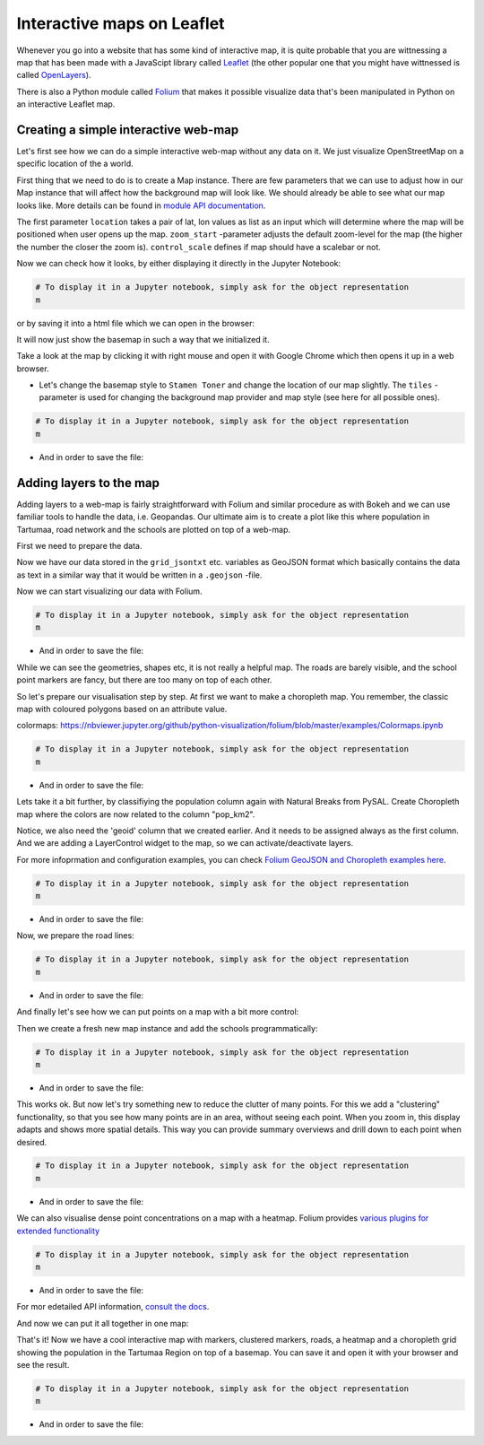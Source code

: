 Interactive maps on Leaflet
===========================

Whenever you go into a website that has some kind of interactive map, it
is quite probable that you are wittnessing a map that has been made with
a JavaScipt library called `Leaflet <http://leafletjs.com/>`_ (the
other popular one that you might have wittnessed is called
`OpenLayers <https://openlayers.org/>`_).

There is also a Python module called
`Folium <https://python-visualization.github.io/folium/>`_ that makes
it possible visualize data that's been manipulated in Python on an
interactive Leaflet map.


Creating a simple interactive web-map
-------------------------------------

Let's first see how we can do a simple interactive web-map without any data on it. We just visualize OpenStreetMap on a specific location of the a world.

First thing that we need to do is to create a Map instance.
There are few parameters that we can use to adjust how in our Map instance that will affect how the background map will look like.
We should already be able to see what our map looks like. More details can be found in `module API documentation <https://python-visualization.github.io/folium/modules.html>`_.

.. ipython:: python

    import folium

    # Create a Map instance
    m = folium.Map(location=[58.37, 26.72], zoom_start=11, control_scale=True, prefer_canvas=True, width=600, height=450)


The first parameter ``location`` takes a pair of lat, lon values as list as an input which will determine where the map will be positioned when user opens up the map. ``zoom_start`` -parameter adjusts the default zoom-level for the map (the higher the number the closer the zoom is). ``control_scale`` defines if map should have a scalebar or not.

Now we can check how it looks, by either displaying it directly in the Jupyter Notebook:

.. code:: python

    # To display it in a Jupyter notebook, simply ask for the object representation
    m


or by saving it into a html file which we can open in the browser:

.. ipython:: python

    # Filepath to the output
    outfp = "source/_static/img/folium_base_map.html"

    # Save the map
    m.save(outfp)


.. raw:: html
    :file: ../_static/img/folium_base_map.html



It will now just show the basemap in such a way that we initialized it.

Take a look at the map by clicking it with right mouse and open it with Google Chrome which then opens it up in a web browser.

- Let's change the basemap style to ``Stamen Toner`` and change the location of our map slightly. The ``tiles`` -parameter is used for changing the background map provider and map style (see here for all possible ones).

.. ipython:: python

    # Let's change the basemap style to 'Stamen Toner'
    m = folium.Map(location=[58.37, 26.72], tiles='Stamen Toner', zoom_start=11, control_scale=True, prefer_canvas=True, width=600, height=450)


.. code:: python

    # To display it in a Jupyter notebook, simply ask for the object representation
    m


- And in order to save the file:

.. ipython:: python

    # Filepath to the output
    outfp = "source/_static/img/folium_base_map_toner.html"

    # Save the map
    m.save(outfp)


.. raw:: html
    :file: ../_static/img/folium_base_map_toner.html


.. todo:: Task

    Play around with the parameters and save the map and see how those changes affect the look of the map.



Adding layers to the map
------------------------

Adding layers to a web-map is fairly straightforward with Folium and similar procedure as with Bokeh
and we can use familiar tools to handle the data, i.e. Geopandas.
Our ultimate aim is to create a plot like this where population in Tartumaa,
road network and the schools are plotted on top of a web-map.


First we need to prepare the data.

.. ipython:: python

    import geopandas as gpd
    from fiona.crs import from_epsg
    from shapely.geometry import LineString, MultiLineString

    # Filepaths
    grid_fp = "source/_static/data/L6/population_square_km.shp"
    roads_fp = "source/_static/data/L6/roads.shp"
    schools_fp = "source/_static/data/L6/schools_tartu.shp"

    # Read files
    grid = gpd.read_file(grid_fp)
    roads = gpd.read_file(roads_fp)
    schools = gpd.read_file(schools_fp)

    # Re-project to WGS84, Folium requires all data to be in WGS84
    grid['geometry'] = grid['geometry'].to_crs(epsg=4326)
    roads['geometry'] = roads['geometry'].to_crs(epsg=4326)
    schools['geometry'] = schools['geometry'].to_crs(epsg=4326)

    # Make a selection (only data above 0 and below 1000)
    grid = grid.loc[(grid['Population'] > 0)]

    # Create a Geo-id which is needed by the Folium (it needs to have a unique identifier for each row)
    grid['geoid'] = grid.index.astype(str)
    roads['geoid'] = roads.index.astype(str)
    schools['geoid'] = schools.index.astype(str)

    # Select data
    grid = grid[['geoid', 'Population', 'geometry']]
    roads = roads[['geoid', 'TYYP', 'geometry']]
    schools = schools[['geoid', 'name', 'geometry']]

    # convert the dataframe to geojson
    grid_jsontxt = grid.to_json()
    roads_jsontxt = roads.to_json()
    schools_jsontxt = schools.to_json()


Now we have our data stored in the ``grid_jsontxt`` etc. variables as GeoJSON format which basically contains the
data as text in a similar way that it would be written in a ``.geojson`` -file.

Now we can start visualizing our data with Folium.

.. ipython:: python

    m = folium.Map(location=[58.37, 26.72], zoom_start=11, control_scale=True, prefer_canvas=True, width=600, height=450)

    folium.GeoJson(grid_jsontxt).add_to(m)
    folium.GeoJson(roads_jsontxt).add_to(m)
    folium.GeoJson(schools_jsontxt).add_to(m)


.. code:: python

    # To display it in a Jupyter notebook, simply ask for the object representation
    m


- And in order to save the file:

.. ipython:: python

    # Filepath to the output
    outfp = "source/_static/img/folium_geojson_plain.html"

    # Save the map
    m.save(outfp)


.. raw:: html
    :file: ../_static/img/folium_geojson_plain.html


While we can see the geometries, shapes etc, it is not really a helpful map. The roads are barely visible, and the school point markers are fancy, but there are too many on top of each other.

So let's prepare our visualisation step by step. At first we want to make a choropleth map. You remember, the classic map with coloured polygons based on an attribute value.


colormaps: https://nbviewer.jupyter.org/github/python-visualization/folium/blob/master/examples/Colormaps.ipynb


.. ipython:: python

    # create the base map
    m = folium.Map(location=[58.37, 26.72], tiles='Stamen terrain', zoom_start=8, control_scale=True, prefer_canvas=True, width=600, height=450)

    # Create Choropleth map from the polygons where the colors are coming from a column "Population".
    # Notice: 'geoid' column that we created earlier needs to be assigned always as the first column

    # create a basic choropleth map, just polygons with some style information
    folium.Choropleth(
        geo_data=grid_jsontxt,
        fill_color='red',
        fill_opacity=0.3,
        line_weight=1,
    ).add_to(m)

    folium.LayerControl(collapsed=True).add_to(m)


.. code:: python

    # To display it in a Jupyter notebook, simply ask for the object representation
    m


- And in order to save the file:

.. ipython:: python

    # Filepath to the output
    outfp = "source/_static/img/folium_choropleth_plain.html"

    # Save the map
    m.save(outfp)


.. raw:: html
    :file: ../_static/img/folium_choropleth_plain.html


Lets take it a bit further, by classifiying the population column again with Natural Breaks from PySAL.
Create Choropleth map where the colors are now related to the column "pop_km2".

Notice, we also need the 'geoid' column that we created earlier. And it needs to be assigned always as the first column.
And we are adding a LayerControl widget to the map, so we can activate/deactivate layers.

For more infoprmation and configuration examples, you can check `Folium GeoJSON and Choropleth examples here <https://nbviewer.jupyter.org/github/python-visualization/folium/blob/master/examples/GeoJSON_and_choropleth.ipynb>`_.

.. ipython:: python
    :okwarning:

    import pysal.viz.mapclassify as mc

    # Initialize the classifier and apply it
    classifier = mc.NaturalBreaks.make(k=5)

    grid['pop_km2'] = grid[['Population']].apply(classifier)
        
    m = folium.Map(location=[58.37, 26.72],
                tiles='Stamen terrain',
                zoom_start=8,
                control_scale=True,
                prefer_canvas=True,
                width=600,
                height=450)

    # Create Choropleth map where the colors are coming from a column "Population".
    # Notice: 'geoid' column that we created earlier needs to be assigned always as the first column
    folium.Choropleth(
        geo_data=grid_jsontxt,
        data=grid,
        columns=['geoid', 'pop_km2'],
        key_on="feature.id",
        fill_opacity=0.5,
        line_opacity=0.2,
        line_color='white',
        line_weight=0,
        legend_name='Population classified Natural Breaks in Tartu',
        name='Population Grid',
        highlight=False,
        fill_color='RdBu'
    ).add_to(m)

    # and we are adding a LayerControl widget to the map, so we can activate/deactivate the layer
    folium.LayerControl(collapsed=True).add_to(m)


.. code:: python

    # To display it in a Jupyter notebook, simply ask for the object representation
    m


- And in order to save the file:

.. ipython:: python

    # Filepath to the output
    outfp = "source/_static/img/folium_choropleth_nb1.html"

    # Save the map
    m.save(outfp)


.. raw:: html
    :file: ../_static/img/folium_choropleth_nb1.html


Now, we prepare the road lines:

.. ipython:: python

    # define the function to extract the linestring coordinates
    def getLinesAsPointList(row, geom):
        """Returns a list of coordinate pair tuples for the line ('lat', 'lon') of a LineString geometry"""
        if isinstance(row[geom], MultiLineString):
            return []
        else:
            list_x = list(row[geom].coords.xy[0])
            list_y = list(row[geom].coords.xy[1])
            # we need lat lon order for the folium map!!!
            return list(zip(list_y, list_x))


.. ipython:: python

    # Calculate x and y coordinates of the line
    roads['points_list'] = roads.apply(getLinesAsPointList, geom='geometry', axis=1)

    # list of lat lon coordinate pair tuples
    # roadpoints = [a for a in roads['points_list'].tolist() if len(a) >=2 ]
    roadpoints = []
    for a in roads['points_list'].tolist():
        if len(a) >=2:
            roadpoints.append(a)
    
    m = folium.Map(location=[58.37, 26.72],
                tiles='Stamen toner',
                zoom_start=8,
                control_scale=True,
                prefer_canvas=True,
                width=600,
                height=450)
    
    for road in roadpoints:
        folium.PolyLine(locations=road, color="red", weight=2.5, opacity=1).add_to(m)


.. code:: python

    # To display it in a Jupyter notebook, simply ask for the object representation
    m


- And in order to save the file:

.. ipython:: python

    # Filepath to the output
    outfp = "source/_static/img/folium_choropleth_roads.html"

    # Save the map
    m.save(outfp)


.. raw:: html
    :file: ../_static/img/folium_choropleth_roads.html


And finally let's see how we can put points on a map with a bit more control:

.. ipython:: python

    # define the function to extract the linestring coordinates
    from shapely.geometry import Point

    def getPoints(row, geom):
        """Returns coordinate pair tuples for the point ('lat', 'lon') of a Point geometry"""
        if isinstance(row[geom], Point):
            # we need lat lon order for the folium map!!!
            return (row[geom].y, row[geom].x)
        else:
            return ()


Then we create a fresh new map instance and add the schools programmatically:

.. ipython:: python

    m = folium.Map(location=[58.37, 26.72],
                tiles='Stamen terrain',
                zoom_start=8,
                control_scale=True,
                prefer_canvas=True,
                width=600,
                height=450)

    # Calculate x and y coordinates of the line
    schools['points_tuple'] = schools.apply(getPoints, geom='geometry', axis=1)
    
    for idx, school in schools.iterrows():
        folium.CircleMarker(location=school['points_tuple'], popup=school['name'], color="yellow", radius=2.5, opacity=0.9).add_to(m)


.. code:: python

    # To display it in a Jupyter notebook, simply ask for the object representation
    m


- And in order to save the file:

.. ipython:: python

    # Filepath to the output
    outfp = "source/_static/img/folium_better_circle.html"

    # Save the map
    m.save(outfp)


.. raw:: html
    :file: ../_static/img/folium_better_circle.html


This works ok. But now let's try something new to reduce the clutter of many points.
For this we add a "clustering" functionality, so that you see how many points are in an area, without seeing each point.
When you zoom in, this display adapts and shows more spatial details. This way you can provide summary overviews and drill down to each point when desired.

.. ipython:: python

    from folium.plugins import MarkerCluster

    # Get lat and lon of points
    latlon = [[tup[0], tup[1]] for tup in schools['points_tuple'].tolist()]

    m = folium.Map(location=[58.37, 26.72],
                tiles='Stamen terrain',
                zoom_start=8,
                control_scale=True,
                prefer_canvas=True,
                width=600,
                height=450)

    # This function creates clusters for the points that are in the same area
    # and then places them on the map
    MarkerCluster(locations=latlon, fill_color='#2b8cbe', name="Schools", number_of_sides=6, radius=6).add_to(m)

    # we also add a layer control to handle the clustered points as a single layer.
    folium.LayerControl().add_to(m)


.. code:: python

    # To display it in a Jupyter notebook, simply ask for the object representation
    m


- And in order to save the file:

.. ipython:: python

    # Filepath to the output
    outfp = "source/_static/img/folium_marker_cluster.html"

    # Save the map
    m.save(outfp)


.. raw:: html
    :file: ../_static/img/folium_marker_cluster.html


We can also visualise dense point concentrations on a map with a heatmap.
Folium provides `various plugins for extended functionality <https://python-visualization.github.io/folium/plugins.html>`_ 

.. ipython:: python

    from folium.plugins import HeatMap
    import numpy as np

    # you can use weights for the heatmap, in order to make points more important. To demonstrate I use random values, though.
    random_weights = np.random.randint(low=1, high=10, size=len(schools))

    # we add lat, lon, and also weights, into each data point tuple
    heat_data = []

    # Get lat and lon of points, you can do that with or without weights
    for idx, row in schools.iterrows():
        tup = row['points_tuple']
        elem = [tup[0], tup[1], int(random_weights[idx])]
        heat_data.append(elem)

    # create the base map
    m = folium.Map(location=[58.37, 26.72],
                tiles='Stamen toner',
                zoom_start=8,
                control_scale=True,
                prefer_canvas=True,
                width=600,
                height=450)

    # This function creates the heatmap based on the points and weights that are in close area
    # and then places them on the map
    HeatMap(data=heat_data,
            name="schools density",
            min_opacity=0.5,
            max_zoom=18,
            max_val=1.0,
            radius=25,
            blur=15,
            overlay=True,
            control=True).add_to(m)

    # and we add the layer control
    folium.LayerControl().add_to(m)


.. code:: python

    # To display it in a Jupyter notebook, simply ask for the object representation
    m


- And in order to save the file:

.. ipython:: python

    # Filepath to the output
    outfp = "source/_static/img/folium_heatmap.html"

    # Save the map
    m.save(outfp)


.. raw:: html
    :file: ../_static/img/folium_heatmap.html


For mor edetailed API information, `consult the docs <https://python-visualization.github.io/folium/plugins.html#folium.plugins.HeatMap>`_.

And now we can put it all together in one map:

.. ipython:: python

    # basemap
    m = folium.Map(location=[58.37, 26.72],
                tiles='Stamen toner',
                zoom_start=8,
                control_scale=True,
                prefer_canvas=True,
                width=600,
                height=450)

    # coloured polygon layer
    folium.Choropleth(
        geo_data=grid_jsontxt,
        data=grid,
        columns=['geoid', 'pop_km2'],
        key_on="feature.id",
        fill_color='RdBu',
        fill_opacity=0.5,
        line_opacity=0.2,
        line_color='white',
        line_weight=0,
        legend_name='Population in Tartu',
        name='Population Grid',
        highlight=False
    ).add_to(m)

    # heatmap layer
    HeatMap(data=heat_data,
            name="schools density",
            min_opacity=0.5,
            max_zoom=18,
            max_val=1.0,
            radius=25,
            blur=15,
            overlay=True,
            control=True).add_to(m)

    # initalise a road layer holing object
    roads_layer = folium.FeatureGroup(name="roads layer")

    # add the roads to the intermediate layer object, and not directly to the map
    for road in roadpoints:
        folium.PolyLine(locations=road, color="grey", weight=2.5, opacity=1).add_to(roads_layer)

    # then we add the roads layer to the map
    roads_layer.add_to(m)

    # This function creates clusters for the points that are in the same area
    marker_cluster = MarkerCluster(name="Schools marker cluster", number_of_sides=6, radius=6)

    # and then places them in the marker cluster
    for idx, school in schools.iterrows():
        folium.Marker(location=school['points_tuple'],
                            popup=school['name'],
                            color="yellow",
                            radius=5,
                            opacity=0.9).add_to(marker_cluster)

    # and add the marker cluster to the map
    marker_cluster.add_to(m)

    # create another layer object for the circle markers
    circles_layer = folium.FeatureGroup(name="circles layer")

    # the yellow school circles as reference
    for idx, school in schools.iterrows():
        folium.CircleMarker(location=school['points_tuple'],
                            popup=school['name'],
                            color="yellow",
                            radius=2.5,
                            opacity=0.9).add_to(circles_layer)

    # and add the circle layer to the map
    circles_layer.add_to(m)

    # add the layer control switch, which can now control the separate layer holding objects for the single points and roads
    folium.LayerControl().add_to(m)


That's it! Now we have a cool interactive map with markers, clustered markers, roads, a heatmap and a choropleth grid showing the population in the Tartumaa Region on top of a basemap.
You can save it and open it with your browser and see the result.

.. code:: python

    # To display it in a Jupyter notebook, simply ask for the object representation
    m


- And in order to save the file:

.. ipython:: python

    # Filepath to the output
    outfp = "source/_static/img/folium_full_map.html"

    # Save the map
    m.save(outfp)


.. raw:: html
    :file: ../_static/img/folium_full_map.html
